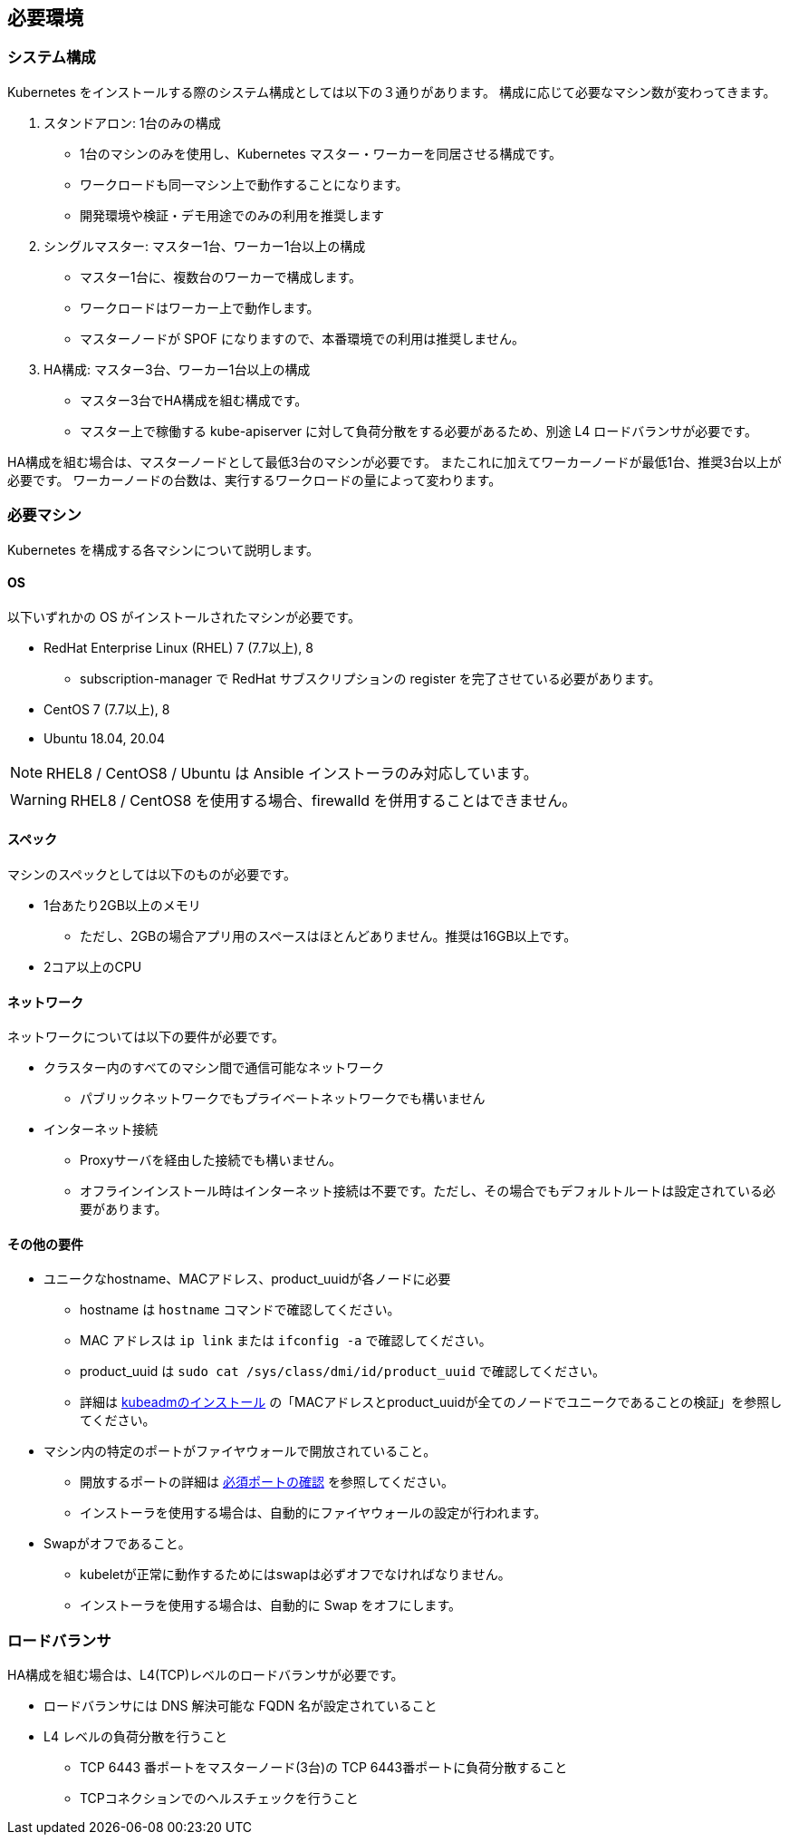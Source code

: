 == 必要環境 ==

=== システム構成

Kubernetes をインストールする際のシステム構成としては以下の３通りがあります。
構成に応じて必要なマシン数が変わってきます。

. スタンドアロン: 1台のみの構成
** 1台のマシンのみを使用し、Kubernetes マスター・ワーカーを同居させる構成です。
** ワークロードも同一マシン上で動作することになります。
** 開発環境や検証・デモ用途でのみの利用を推奨します
. シングルマスター: マスター1台、ワーカー1台以上の構成
** マスター1台に、複数台のワーカーで構成します。
** ワークロードはワーカー上で動作します。
** マスターノードが SPOF になりますので、本番環境での利用は推奨しません。
. HA構成: マスター3台、ワーカー1台以上の構成
** マスター3台でHA構成を組む構成です。
** マスター上で稼働する kube-apiserver に対して負荷分散をする必要があるため、別途 L4 ロードバランサが必要です。

HA構成を組む場合は、マスターノードとして最低3台のマシンが必要です。
またこれに加えてワーカーノードが最低1台、推奨3台以上が必要です。
ワーカーノードの台数は、実行するワークロードの量によって変わります。

=== 必要マシン

Kubernetes を構成する各マシンについて説明します。

==== OS

以下いずれかの OS がインストールされたマシンが必要です。

* RedHat Enterprise Linux (RHEL) 7 (7.7以上), 8
** subscription-manager で RedHat サブスクリプションの register を完了させている必要があります。
* CentOS 7 (7.7以上), 8
* Ubuntu 18.04, 20.04

NOTE: RHEL8 / CentOS8 / Ubuntu は Ansible インストーラのみ対応しています。

WARNING: RHEL8 / CentOS8 を使用する場合、firewalld を併用することはできません。

==== スペック

マシンのスペックとしては以下のものが必要です。

* 1台あたり2GB以上のメモリ
** ただし、2GBの場合アプリ用のスペースはほとんどありません。推奨は16GB以上です。
* 2コア以上のCPU

==== ネットワーク

ネットワークについては以下の要件が必要です。

* クラスター内のすべてのマシン間で通信可能なネットワーク
** パブリックネットワークでもプライベートネットワークでも構いません
* インターネット接続
** Proxyサーバを経由した接続でも構いません。
** オフラインインストール時はインターネット接続は不要です。ただし、その場合でもデフォルトルートは設定されている必要があります。

==== その他の要件

* ユニークなhostname、MACアドレス、product_uuidが各ノードに必要
** hostname は `hostname` コマンドで確認してください。
** MAC アドレスは `ip link` または `ifconfig -a` で確認してください。
** product_uuid は `sudo cat /sys/class/dmi/id/product_uuid` で確認してください。
** 詳細は https://kubernetes.io/ja/docs/setup/production-environment/tools/kubeadm/install-kubeadm/[kubeadmのインストール]
の「MACアドレスとproduct_uuidが全てのノードでユニークであることの検証」を参照してください。
* マシン内の特定のポートがファイヤウォールで開放されていること。
** 開放するポートの詳細は https://kubernetes.io/ja/docs/setup/production-environment/tools/kubeadm/install-kubeadm/[必須ポートの確認] を参照してください。
** インストーラを使用する場合は、自動的にファイヤウォールの設定が行われます。
* Swapがオフであること。
** kubeletが正常に動作するためにはswapは必ずオフでなければなりません。
** インストーラを使用する場合は、自動的に Swap をオフにします。

=== ロードバランサ

HA構成を組む場合は、L4(TCP)レベルのロードバランサが必要です。

* ロードバランサには DNS 解決可能な FQDN 名が設定されていること
* L4 レベルの負荷分散を行うこと
** TCP 6443 番ポートをマスターノード(3台)の TCP 6443番ポートに負荷分散すること
** TCPコネクションでのヘルスチェックを行うこと
